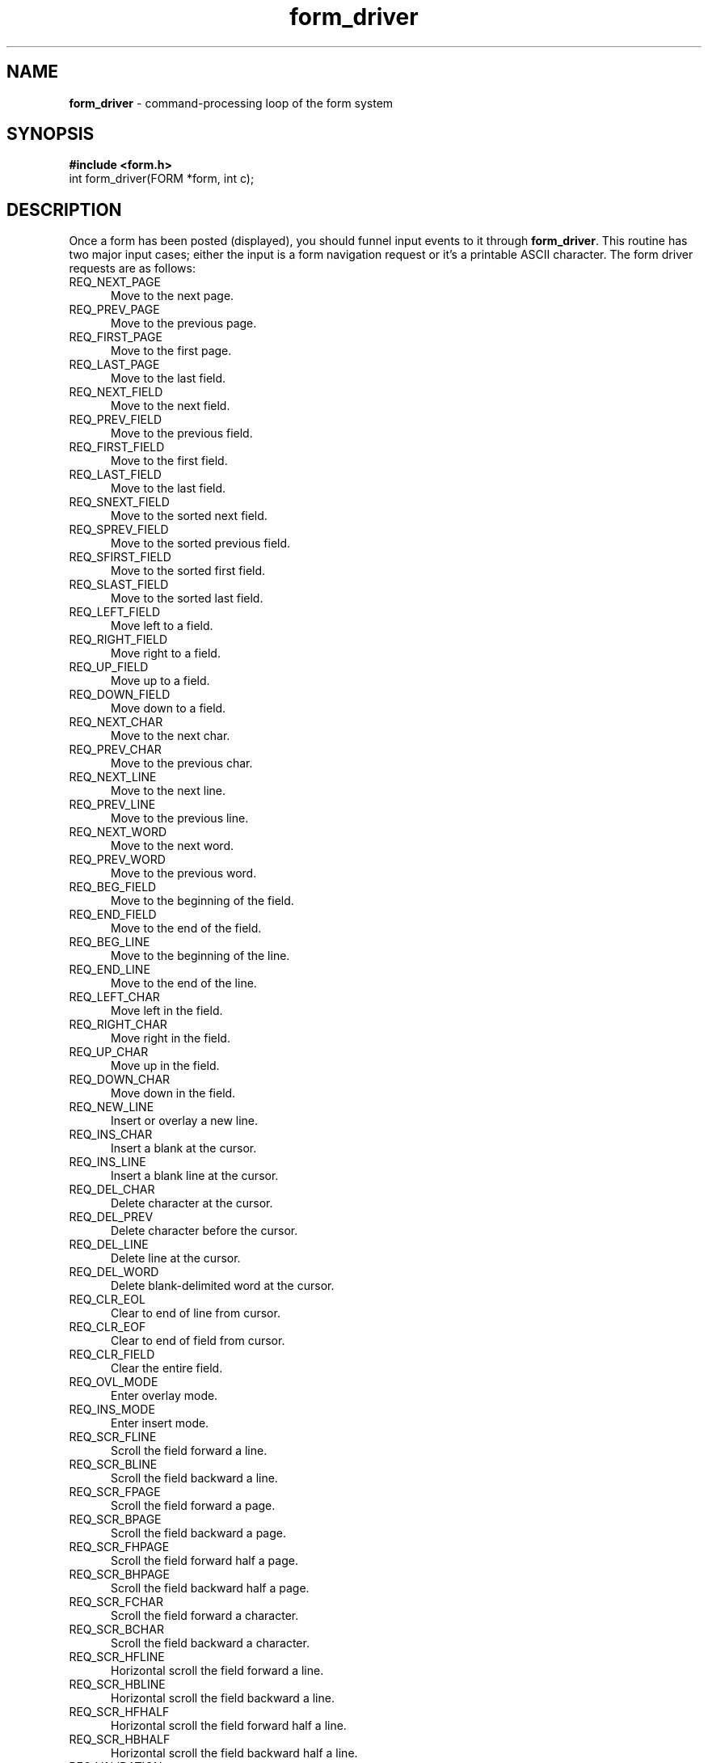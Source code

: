 .\" $OpenBSD: src/lib/libform/form_driver.3,v 1.7 1999/07/11 14:14:03 millert Exp $
.\"
.\"***************************************************************************
.\" Copyright (c) 1998 Free Software Foundation, Inc.                        *
.\"                                                                          *
.\" Permission is hereby granted, free of charge, to any person obtaining a  *
.\" copy of this software and associated documentation files (the            *
.\" "Software"), to deal in the Software without restriction, including      *
.\" without limitation the rights to use, copy, modify, merge, publish,      *
.\" distribute, distribute with modifications, sublicense, and/or sell       *
.\" copies of the Software, and to permit persons to whom the Software is    *
.\" furnished to do so, subject to the following conditions:                 *
.\"                                                                          *
.\" The above copyright notice and this permission notice shall be included  *
.\" in all copies or substantial portions of the Software.                   *
.\"                                                                          *
.\" THE SOFTWARE IS PROVIDED "AS IS", WITHOUT WARRANTY OF ANY KIND, EXPRESS  *
.\" OR IMPLIED, INCLUDING BUT NOT LIMITED TO THE WARRANTIES OF               *
.\" MERCHANTABILITY, FITNESS FOR A PARTICULAR PURPOSE AND NONINFRINGEMENT.   *
.\" IN NO EVENT SHALL THE ABOVE COPYRIGHT HOLDERS BE LIABLE FOR ANY CLAIM,   *
.\" DAMAGES OR OTHER LIABILITY, WHETHER IN AN ACTION OF CONTRACT, TORT OR    *
.\" OTHERWISE, ARISING FROM, OUT OF OR IN CONNECTION WITH THE SOFTWARE OR    *
.\" THE USE OR OTHER DEALINGS IN THE SOFTWARE.                               *
.\"                                                                          *
.\" Except as contained in this notice, the name(s) of the above copyright   *
.\" holders shall not be used in advertising or otherwise to promote the     *
.\" sale, use or other dealings in this Software without prior written       *
.\" authorization.                                                           *
.\"***************************************************************************
.\"
.'" $From: form_driver.3x,v 1.7 1999/07/10 23:13:18 tom Exp $
.TH form_driver 3 ""
.SH NAME
\fBform_driver\fR - command-processing loop of the form system
.SH SYNOPSIS
\fB#include <form.h>\fR
.br
int form_driver(FORM *form, int c);
.br
.SH DESCRIPTION
Once a form has been posted (displayed), you should funnel input events to it
through \fBform_driver\fR.  This routine has two major input cases; either
the input is a form navigation request or it's a printable ASCII character.
The form driver requests are as follows:
.TP 5
REQ_NEXT_PAGE
Move to the next page.
.TP 5
REQ_PREV_PAGE
Move to the previous page.
.TP 5
REQ_FIRST_PAGE
Move to the first page.
.TP 5
REQ_LAST_PAGE
Move to the last field.

.TP 5
REQ_NEXT_FIELD
Move to the next field.
.TP 5
REQ_PREV_FIELD
Move to the previous field.
.TP 5
REQ_FIRST_FIELD
Move to the first field.
.TP 5
REQ_LAST_FIELD
Move to the last field.
.TP 5
REQ_SNEXT_FIELD
Move to the sorted next field.
.TP 5
REQ_SPREV_FIELD
Move to the sorted previous field.
.TP 5
REQ_SFIRST_FIELD
Move to the sorted first field.
.TP 5
REQ_SLAST_FIELD
Move to the sorted last field.
.TP 5
REQ_LEFT_FIELD
Move left to a field.
.TP 5
REQ_RIGHT_FIELD
Move right to a field.
.TP 5
REQ_UP_FIELD
Move up to a field.
.TP 5
REQ_DOWN_FIELD
Move down to a field.

.TP 5
REQ_NEXT_CHAR
Move to the next char.
.TP 5
REQ_PREV_CHAR
Move to the previous char.
.TP 5
REQ_NEXT_LINE
Move to the next line.
.TP 5
REQ_PREV_LINE
Move to the previous line.
.TP 5
REQ_NEXT_WORD
Move to the next word.
.TP 5
REQ_PREV_WORD
Move to the previous word.
.TP 5
REQ_BEG_FIELD
Move to the beginning of the field.
.TP 5
REQ_END_FIELD
Move to the end of the field.
.TP 5
REQ_BEG_LINE
Move to the beginning of the line.
.TP 5
REQ_END_LINE
Move to the end of the line.
.TP 5
REQ_LEFT_CHAR
Move left in the field.
.TP 5
REQ_RIGHT_CHAR
Move right in the field.
.TP 5
REQ_UP_CHAR
Move up in the field.
.TP 5
REQ_DOWN_CHAR
Move down in the field.

.TP 5
REQ_NEW_LINE
Insert or overlay a new line.
.TP 5
REQ_INS_CHAR
Insert a blank at the cursor.
.TP 5
REQ_INS_LINE
Insert a blank line at the cursor.
.TP 5
REQ_DEL_CHAR
Delete character at the cursor.
.TP 5
REQ_DEL_PREV
Delete character before the cursor.
.TP 5
REQ_DEL_LINE
Delete line at the cursor.
.TP 5
REQ_DEL_WORD
Delete blank-delimited word at the cursor.
.TP 5
REQ_CLR_EOL
Clear to end of line from cursor.
.TP 5
REQ_CLR_EOF
Clear to end of field from cursor.
.TP 5
REQ_CLR_FIELD
Clear the entire field.
.TP 5
REQ_OVL_MODE
Enter overlay mode.
.TP 5
REQ_INS_MODE
Enter insert mode.

.TP 5
REQ_SCR_FLINE
Scroll the field forward a line.
.TP 5
REQ_SCR_BLINE
Scroll the field backward a line.
.TP 5
REQ_SCR_FPAGE
Scroll the field forward a page.
.TP 5
REQ_SCR_BPAGE
Scroll the field backward a page.
.TP 5
REQ_SCR_FHPAGE
Scroll the field forward half a page.
.TP 5
REQ_SCR_BHPAGE
Scroll the field backward half a page.

.TP 5
REQ_SCR_FCHAR
Scroll the field forward a character.
.TP 5
REQ_SCR_BCHAR
Scroll the field backward a character.
.TP 5
REQ_SCR_HFLINE
Horizontal scroll the field forward a line.
.TP 5
REQ_SCR_HBLINE
Horizontal scroll the field backward a line.
.TP 5
REQ_SCR_HFHALF
Horizontal scroll the field forward half a line.
.TP 5
REQ_SCR_HBHALF
Horizontal scroll the field backward half a line.

.TP
REQ_VALIDATION
Validate field.
.TP
REQ_NEXT_CHOICE
Display next field choice.
.TP
REQ_PREV_CHOICE
Display previous field choice.
.PP
If the second argument is a printable ASCII character, the driver places it
in the current position in the current field.  If it is one of the forms
requests listed above, that request is executed.
.PP
If the second argument is neither printable ASCII nor one of the above
pre-defined form requests, the driver assumes it is an application-specific
command and returns \fBE_UNKNOWN_COMMAND\fR.  Application-defined commands
should be defined relative to \fBMAX_COMMAND\fR, the maximum value of these
pre-defined requests.
.SH RETURN VALUE
\fBform_driver\fR return one of the following error codes:
.TP 5
\fBE_OK\fR
The routine succeeded.
.TP 5
\fBE_SYSTEM_ERROR\fR
System error occurred (see \fBerrno\fR).
.TP 5
\fBE_BAD_ARGUMENT\fR
Routine detected an incorrect or out-of-range argument.
.TP 5
\fBE_BAD_STATE\fR
Routine was called from an initialization or termination function.
.TP 5
\fBE_NOT_POSTED\fR
The form has not been posted.
.TP 5
\fBE_UNKNOWN_COMMAND\fR
The form driver code saw an unknown request code.
.TP 5
\fBE_INVALID_FIELD\fR
Contents of field is invalid.
.TP 5
\fBE_REQUEST_DENIED\fR
The form driver could not process the request.
.SH SEE ALSO
\fBcurses\fR(3), \fBform\fR(3).
.SH NOTES
The header file \fB<form.h>\fR automatically includes the header files
\fB<curses.h>\fR.
.SH PORTABILITY
These routines emulate the System V forms library.  They were not supported on
Version 7 or BSD versions.
.SH AUTHORS
Juergen Pfeifer.  Manual pages and adaptation for new curses by Eric
S. Raymond.
.\"#
.\"# The following sets edit modes for GNU EMACS
.\"# Local Variables:
.\"# mode:nroff
.\"# fill-column:79
.\"# End:
